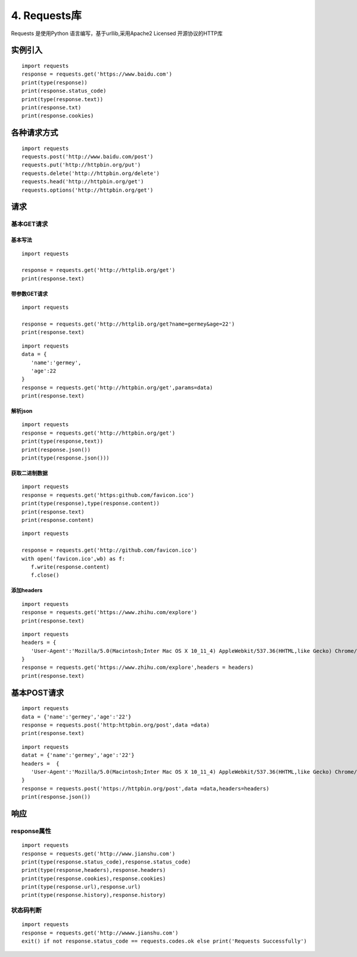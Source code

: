 ===============================
4. Requests库
===============================

Requests 是使用Python 语言编写，基于urllib,采用Apache2 Licensed 开源协议的HTTP库

实例引入
========================

:: 

 import requests 
 response = requests.get('https://www.baidu.com')
 print(type(response))
 print(response.status_code)
 print(type(response.text))
 print(response.txt)
 print(response.cookies)

各种请求方式
==============================

::

 import requests
 requests.post('http://www.baidu.com/post')
 requests.put('http://httpbin.org/put')
 requests.delete('http://httpbin.org/delete')
 requests.head('http://httpbin.org/get')
 requests.options('http://httpbin.org/get')

请求
==================

基本GET请求
>>>>>>>>>>>>>>>>>>>>>>>>

基本写法
:::::::::::::::::::::::::::::::::::::::::::::

::

 import requests

 response = requests.get('http://httplib.org/get')
 print(response.text)

带参数GET请求
:::::::::::::::::::::::::::::::::::::::::::::::::::

::

 import requests

 response = requests.get('http://httplib.org/get?name=germey&age=22')
 print(response.text)

::

 import requests
 data = {
    'name':'germey',
    'age':22
 }
 response = requests.get('http://httpbin.org/get',params=data)
 print(response.text)

解析json
:::::::::::::::::::::::

::

 import requests
 response = requests.get('http://httpbin.org/get')
 print(type(response,text))
 print(response.json())
 print(type(response.json()))

获取二进制数据
:::::::::::::::::::::::::::::::::::::::::::::::::::::::

::

 import requests
 response = requests.get('https:github.com/favicon.ico')
 print(type(response),type(response.content))
 print(response.text)
 print(response.content)


::

 import requests

 response = requests.get('http://github.com/favicon.ico')
 with open('favicon.ico',wb) as f:
    f.write(response.content)
    f.close()

添加headers
:::::::::::::::::::::::::::::::::::::::::::::

::

 import requests
 response = requests.get('https://www.zhihu.com/explore')
 print(response.text)

::

 import requests
 headers = {
    'User-Agent':'Mozilla/5.0(Macintosh;Inter Mac OS X 10_11_4) AppleWebkit/537.36(HHTML,like Gecko) Chrome/52.0.2743.116 Safari/537.36'
 }
 response = requests.get('https://www.zhihu.com/explore',headers = headers)
 print(response.text)

基本POST请求
==============

::

 import requests
 data = {'name':'germey','age':'22'}
 response = requests.post('http:httpbin.org/post',data =data)
 print(response.text)

::

 import requests
 datat = {'name':'germey','age':'22'}
 headers =  {
    'User-Agent':'Mozilla/5.0(Macintosh;Inter Mac OS X 10_11_4) AppleWebkit/537.36(HHTML,like Gecko) Chrome/52.0.2743.116 Safari/537.36'
 }
 response = requests.post('https://httpbin.org/post',data =data,headers=headers)
 print(response.json())

响应
===============

response属性
>>>>>>>>>>>>>>>>>>>>>>>>

::

 import requests
 response = requests.get('http://www.jianshu.com')
 print(type(response.status_code),response.status_code)
 print(type(response,headers),response.headers)
 print(type(response.cookies),response.cookies)
 print(type(response.url),response.url)
 print(type(response.history),response.history)

状态码判断
>>>>>>>>>>>>>>>>>>>>>

::

 import requests
 response = requests.get('http://wwww.jianshu.com')
 exit() if not response.status_code == requests.codes.ok else print('Requests Successfully')


